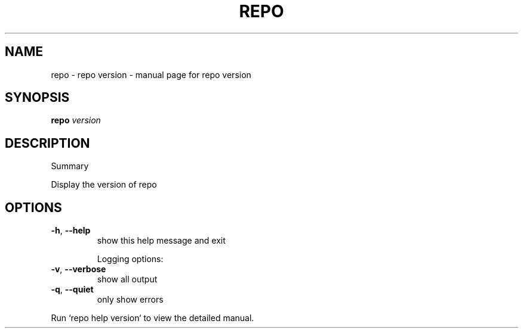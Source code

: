 .\" DO NOT MODIFY THIS FILE!  It was generated by help2man 1.47.8.
.TH REPO "1" "June 2021" "repo version" "Repo Manual"
.SH NAME
repo \- repo version - manual page for repo version
.SH SYNOPSIS
.B repo
\fI\,version\/\fR
.SH DESCRIPTION
Summary
.PP
Display the version of repo
.SH OPTIONS
.TP
\fB\-h\fR, \fB\-\-help\fR
show this help message and exit
.IP
Logging options:
.TP
\fB\-v\fR, \fB\-\-verbose\fR
show all output
.TP
\fB\-q\fR, \fB\-\-quiet\fR
only show errors
.PP
Run `repo help version` to view the detailed manual.
